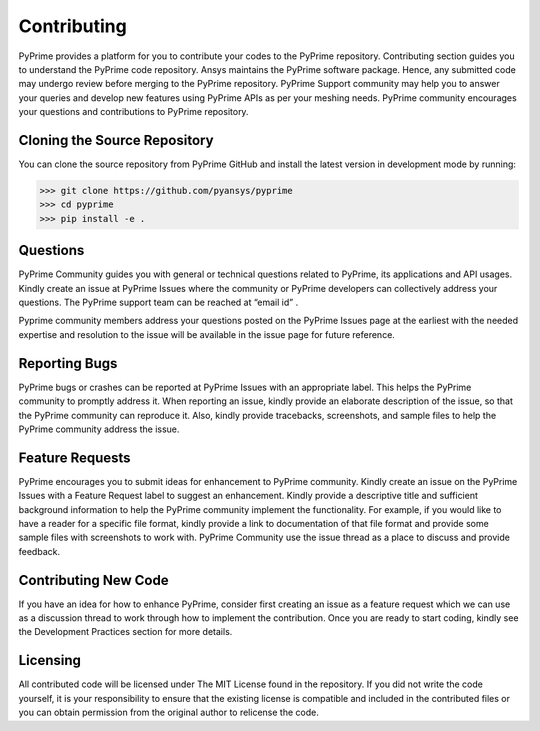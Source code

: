 .. _ref_index_contributing:

=============
Contributing
=============

PyPrime provides a platform for you to contribute your codes to the PyPrime repository. 
Contributing section guides you to understand the PyPrime code repository. 
Ansys maintains the PyPrime software package. Hence, any submitted code may undergo review before merging to the PyPrime repository.
PyPrime Support community may help you to answer your queries and develop new features using PyPrime APIs as per your meshing needs. 
PyPrime community encourages your questions and contributions to PyPrime repository.

------------------------------
Cloning the Source Repository
------------------------------
You can clone the source repository from PyPrime GitHub and install the latest version in development mode by running:

>>> git clone https://github.com/pyansys/pyprime
>>> cd pyprime
>>> pip install -e .

------------
Questions
------------
PyPrime Community guides you with general or technical questions related to PyPrime, its applications and API usages. 
Kindly create an issue at PyPrime Issues where the community or PyPrime developers can collectively address your questions.
The PyPrime support team can be reached at “email id” .
 
Pyprime community members address your questions posted on the PyPrime Issues page at the earliest 
with the needed expertise and resolution to the issue will be available in the issue page for future reference.

---------------
Reporting Bugs
---------------
PyPrime bugs or crashes can be reported at PyPrime Issues with an appropriate label. This helps the PyPrime community to promptly address it. 
When reporting an issue, kindly provide an elaborate description of the issue, so that the PyPrime community can reproduce it. 
Also, kindly provide tracebacks, screenshots, and sample files to help the PyPrime community address the issue.

-----------------
Feature Requests
-----------------
PyPrime encourages you to submit ideas for enhancement to PyPrime community. 
Kindly create an issue on the PyPrime Issues with a Feature Request label to suggest an enhancement. 
Kindly provide a descriptive title and sufficient background information to help the PyPrime community implement the functionality.
For example, if you would like to have a reader for a specific file format, kindly provide a link to documentation of that file format and provide some sample files with screenshots to work with. 
PyPrime Community use the issue thread as a place to discuss and provide feedback.

----------------------
Contributing New Code
----------------------
If you have an idea for how to enhance PyPrime, consider first creating an issue as a feature request 
which we can use as a discussion thread to work through how to implement the contribution.
Once you are ready to start coding, kindly see the Development Practices section for more details.

----------
Licensing
----------
All contributed code will be licensed under The MIT License found in the repository.
If you did not write the code yourself, it is your responsibility to ensure that the existing license is compatible 
and included in the contributed files or you can obtain permission from the original author to relicense the code.

